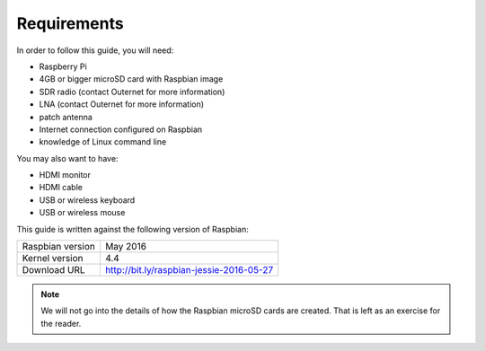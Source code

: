 Requirements
============

In order to follow this guide, you will need:

- Raspberry Pi
- 4GB or bigger microSD card with Raspbian image
- SDR radio (contact Outernet for more information)
- LNA (contact Outernet for more information)
- patch antenna
- Internet connection configured on Raspbian
- knowledge of Linux command line

You may also want to have:

- HDMI monitor
- HDMI cable
- USB or wireless keyboard
- USB or wireless mouse

This guide is written against the following version of Raspbian:

======================  =======================================================
Raspbian version        May 2016
Kernel version          4.4
Download URL            http://bit.ly/raspbian-jessie-2016-05-27
======================  =======================================================

.. note::
    We will not go into the details of how the Raspbian microSD cards are
    created. That is left as an exercise for the reader.
